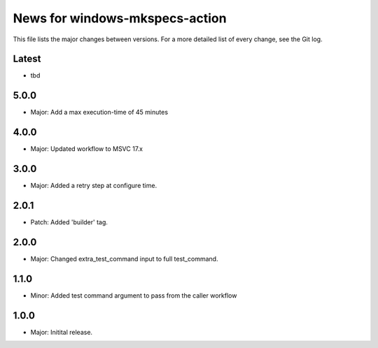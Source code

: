 News for windows-mkspecs-action
===============================

This file lists the major changes between versions. For a more detailed list of
every change, see the Git log.

Latest
------
* tbd

5.0.0
-----
* Major: Add a max execution-time of 45 minutes

4.0.0
-----
* Major: Updated workflow to MSVC 17.x

3.0.0
-----
* Major: Added a retry step at configure time.

2.0.1
-----
* Patch: Added 'builder' tag.

2.0.0
-----
* Major: Changed extra_test_command input to full test_command.

1.1.0
-----
* Minor: Added test command argument to pass from the caller workflow

1.0.0
-----
* Major: Initital release.
